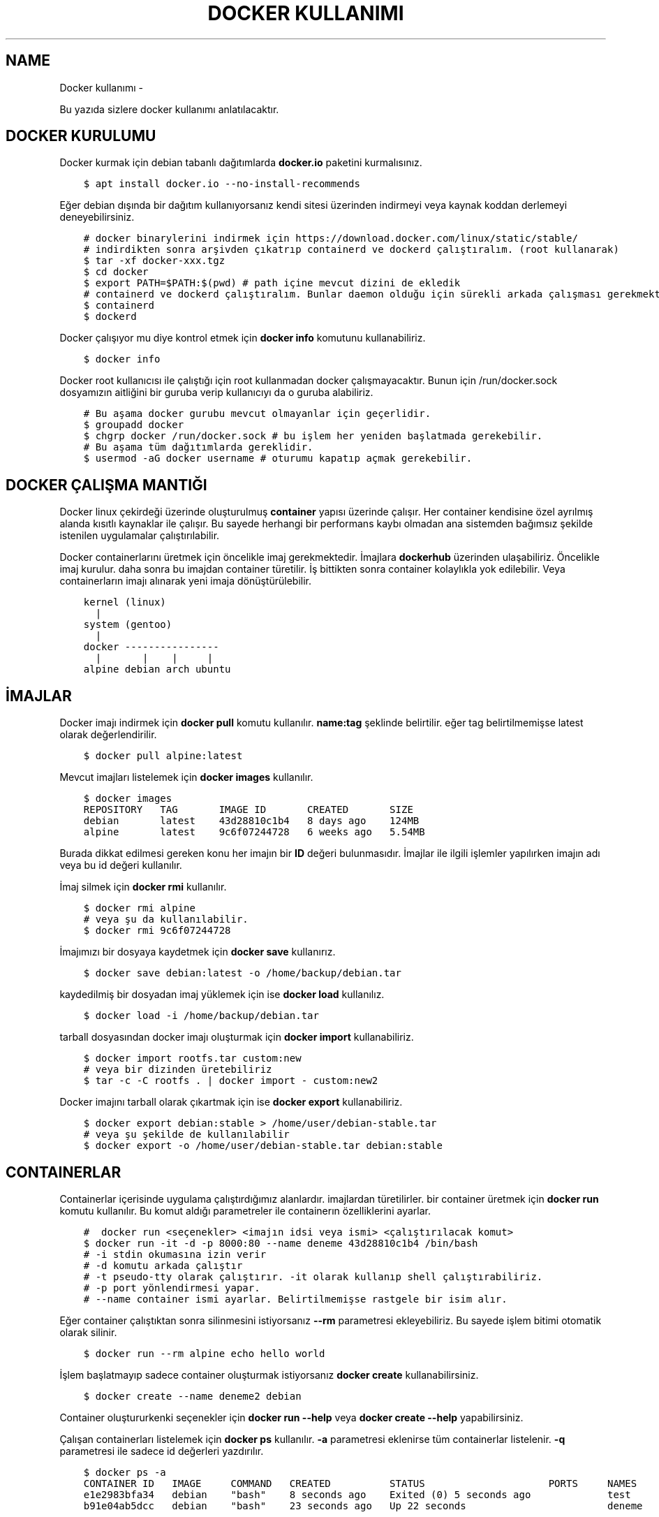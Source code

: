 .\" Man page generated from reStructuredText.
.
.
.nr rst2man-indent-level 0
.
.de1 rstReportMargin
\\$1 \\n[an-margin]
level \\n[rst2man-indent-level]
level margin: \\n[rst2man-indent\\n[rst2man-indent-level]]
-
\\n[rst2man-indent0]
\\n[rst2man-indent1]
\\n[rst2man-indent2]
..
.de1 INDENT
.\" .rstReportMargin pre:
. RS \\$1
. nr rst2man-indent\\n[rst2man-indent-level] \\n[an-margin]
. nr rst2man-indent-level +1
.\" .rstReportMargin post:
..
.de UNINDENT
. RE
.\" indent \\n[an-margin]
.\" old: \\n[rst2man-indent\\n[rst2man-indent-level]]
.nr rst2man-indent-level -1
.\" new: \\n[rst2man-indent\\n[rst2man-indent-level]]
.in \\n[rst2man-indent\\n[rst2man-indent-level]]u
..
.TH "DOCKER KULLANIMI"  "" "" ""
.SH NAME
Docker kullanımı \- 
.sp
Bu yazıda sizlere docker kullanımı anlatılacaktır.
.SH DOCKER KURULUMU
.sp
Docker kurmak için debian tabanlı dağıtımlarda \fBdocker.io\fP paketini kurmalısınız.
.INDENT 0.0
.INDENT 3.5
.sp
.nf
.ft C
$ apt install docker.io \-\-no\-install\-recommends
.ft P
.fi
.UNINDENT
.UNINDENT
.sp
Eğer debian dışında bir dağıtım kullanıyorsanız kendi sitesi üzerinden indirmeyi veya kaynak koddan derlemeyi deneyebilirsiniz.
.INDENT 0.0
.INDENT 3.5
.sp
.nf
.ft C
# docker binarylerini indirmek için https://download.docker.com/linux/static/stable/
# indirdikten sonra arşivden çıkatrıp containerd ve dockerd çalıştıralım. (root kullanarak)
$ tar \-xf docker\-xxx.tgz
$ cd docker
$ export PATH=$PATH:$(pwd) # path içine mevcut dizini de ekledik
# containerd ve dockerd çalıştıralım. Bunlar daemon olduğu için sürekli arkada çalışması gerekmektedir.
$ containerd
$ dockerd
.ft P
.fi
.UNINDENT
.UNINDENT
.sp
Docker çalışıyor mu diye kontrol etmek için \fBdocker info\fP komutunu kullanabiliriz.
.INDENT 0.0
.INDENT 3.5
.sp
.nf
.ft C
$ docker info
.ft P
.fi
.UNINDENT
.UNINDENT
.sp
Docker root kullanıcısı ile çalıştığı için root kullanmadan docker çalışmayacaktır. Bunun için /run/docker.sock dosyamızın aitliğini bir guruba verip kullanıcıyı da o guruba alabiliriz.
.INDENT 0.0
.INDENT 3.5
.sp
.nf
.ft C
# Bu aşama docker gurubu mevcut olmayanlar için geçerlidir.
$ groupadd docker
$ chgrp docker /run/docker.sock # bu işlem her yeniden başlatmada gerekebilir.
# Bu aşama tüm dağıtımlarda gereklidir.
$ usermod \-aG docker username # oturumu kapatıp açmak gerekebilir.
.ft P
.fi
.UNINDENT
.UNINDENT
.SH DOCKER ÇALIŞMA MANTIĞI
.sp
Docker linux çekirdeği üzerinde oluşturulmuş \fBcontainer\fP yapısı üzerinde çalışır. Her container kendisine özel ayrılmış alanda kısıtlı kaynaklar ile çalışır. Bu sayede herhangi bir performans kaybı olmadan ana sistemden bağımsız şekilde istenilen uygulamalar çalıştırılabilir.
.sp
Docker containerlarını üretmek için öncelikle imaj gerekmektedir. İmajlara \fBdockerhub\fP üzerinden ulaşabiliriz. Öncelikle imaj kurulur. daha sonra bu imajdan container türetilir. İş bittikten sonra container kolaylıkla yok edilebilir. Veya containerların imajı alınarak yeni imaja dönüştürülebilir.
.INDENT 0.0
.INDENT 3.5
.sp
.nf
.ft C
kernel (linux)
  |
system (gentoo)
  |
docker \-\-\-\-\-\-\-\-\-\-\-\-\-\-\-\-
  |       |    |     |
alpine debian arch ubuntu
.ft P
.fi
.UNINDENT
.UNINDENT
.SH İMAJLAR
.sp
Docker imajı indirmek için \fBdocker pull\fP komutu kullanılır. \fBname:tag\fP şeklinde belirtilir. eğer tag belirtilmemişse latest olarak değerlendirilir.
.INDENT 0.0
.INDENT 3.5
.sp
.nf
.ft C
$ docker pull alpine:latest
.ft P
.fi
.UNINDENT
.UNINDENT
.sp
Mevcut imajları listelemek için \fBdocker images\fP kullanılır.
.INDENT 0.0
.INDENT 3.5
.sp
.nf
.ft C
$ docker images
REPOSITORY   TAG       IMAGE ID       CREATED       SIZE
debian       latest    43d28810c1b4   8 days ago    124MB
alpine       latest    9c6f07244728   6 weeks ago   5\&.54MB
.ft P
.fi
.UNINDENT
.UNINDENT
.sp
Burada dikkat edilmesi gereken konu her imajın bir \fBID\fP değeri bulunmasıdır. İmajlar ile ilgili işlemler yapılırken imajın adı veya bu id değeri kullanılır.
.sp
İmaj silmek için \fBdocker rmi\fP kullanılır.
.INDENT 0.0
.INDENT 3.5
.sp
.nf
.ft C
$ docker rmi alpine
# veya şu da kullanılabilir.
$ docker rmi 9c6f07244728
.ft P
.fi
.UNINDENT
.UNINDENT
.sp
İmajımızı bir dosyaya kaydetmek için \fBdocker save\fP kullanırız.
.INDENT 0.0
.INDENT 3.5
.sp
.nf
.ft C
$ docker save debian:latest \-o /home/backup/debian.tar
.ft P
.fi
.UNINDENT
.UNINDENT
.sp
kaydedilmiş bir dosyadan imaj yüklemek için ise \fBdocker load\fP kullanılız.
.INDENT 0.0
.INDENT 3.5
.sp
.nf
.ft C
$ docker load \-i /home/backup/debian.tar
.ft P
.fi
.UNINDENT
.UNINDENT
.sp
tarball dosyasından docker imajı oluşturmak için \fBdocker import\fP kullanabiliriz.
.INDENT 0.0
.INDENT 3.5
.sp
.nf
.ft C
$ docker import rootfs.tar custom:new
# veya bir dizinden üretebiliriz
$ tar \-c \-C rootfs . | docker import \- custom:new2
.ft P
.fi
.UNINDENT
.UNINDENT
.sp
Docker imajını tarball olarak çıkartmak için ise \fBdocker export\fP kullanabiliriz.
.INDENT 0.0
.INDENT 3.5
.sp
.nf
.ft C
$ docker export debian:stable > /home/user/debian\-stable.tar
# veya şu şekilde de kullanılabilir
$ docker export \-o /home/user/debian\-stable.tar debian:stable
.ft P
.fi
.UNINDENT
.UNINDENT
.SH CONTAINERLAR
.sp
Containerlar içerisinde uygulama çalıştırdığımız alanlardır. imajlardan türetilirler. bir container üretmek için \fBdocker run\fP komutu kullanılır. Bu komut aldığı parametreler ile containerın özelliklerini ayarlar.
.INDENT 0.0
.INDENT 3.5
.sp
.nf
.ft C
#  docker run <seçenekler> <imajın idsi veya ismi> <çalıştırılacak komut>
$ docker run \-it \-d \-p 8000:80 \-\-name deneme 43d28810c1b4 /bin/bash
# \-i stdin okumasına izin verir
# \-d komutu arkada çalıştır
# \-t pseudo\-tty olarak çalıştırır. \-it olarak kullanıp shell çalıştırabiliriz.
# \-p port yönlendirmesi yapar.
# \-\-name container ismi ayarlar. Belirtilmemişse rastgele bir isim alır.
.ft P
.fi
.UNINDENT
.UNINDENT
.sp
Eğer container çalıştıktan sonra silinmesini istiyorsanız \fB\-\-rm\fP parametresi ekleyebiliriz. Bu sayede işlem bitimi otomatik olarak silinir.
.INDENT 0.0
.INDENT 3.5
.sp
.nf
.ft C
$ docker run \-\-rm alpine echo hello world
.ft P
.fi
.UNINDENT
.UNINDENT
.sp
İşlem başlatmayıp sadece container oluşturmak istiyorsanız \fBdocker create\fP kullanabilirsiniz.
.INDENT 0.0
.INDENT 3.5
.sp
.nf
.ft C
$ docker create \-\-name deneme2 debian
.ft P
.fi
.UNINDENT
.UNINDENT
.sp
Container oluştururkenki seçenekler için \fBdocker run \-\-help\fP veya \fBdocker create \-\-help\fP yapabilirsiniz.
.sp
Çalışan containerları listelemek için \fBdocker ps\fP kullanılır. \fB\-a\fP parametresi eklenirse tüm containerlar listelenir. \fB\-q\fP parametresi ile sadece id değerleri yazdırılır.
.INDENT 0.0
.INDENT 3.5
.sp
.nf
.ft C
$ docker ps \-a
CONTAINER ID   IMAGE     COMMAND   CREATED          STATUS                     PORTS     NAMES
e1e2983bfa34   debian    \(dqbash\(dq    8 seconds ago    Exited (0) 5 seconds ago             test
b91e04ab5dcc   debian    \(dqbash\(dq    23 seconds ago   Up 22 seconds                        deneme
.ft P
.fi
.UNINDENT
.UNINDENT
.sp
Çalışan bir containera bağlanmak için \fBdocker attach\fP kullanılır.
.INDENT 0.0
.INDENT 3.5
.sp
.nf
.ft C
# ctrl\-k kısayolu ile bağlantı kesilmesi için ek parametre ekleyelim.
$ docker attach b91e04ab5dcc \-\-detach\-keys=\(dqctrl\-k\(dq
.ft P
.fi
.UNINDENT
.UNINDENT
.sp
Çalışan bir container \fBdocker kill\fP kullanılarak kapatılabilir. kapatılmış bir container docker start kullanılarak tekrar başlatılabilir.
.INDENT 0.0
.INDENT 3.5
.sp
.nf
.ft C
$ docker kill b91e04ab5dcc
$ docker ps \-q | grep b91e04ab5dcc # çıktı boşsa container çalışmıyor demektir
$ docker start b91e04ab5dcc
.ft P
.fi
.UNINDENT
.UNINDENT
.sp
Container ile işimiz bittiğinde silmek için \fBdocker rm\fP kullanılır. Silme işleminden önce kapatmamız gerekir. Eğer zorla kapatılmasını isterseniz \fB\-f\fP parametresi ekleyebiliriz.
.INDENT 0.0
.INDENT 3.5
.sp
.nf
.ft C
$ docker rm b91e04ab5dcc
Error response from daemon: You cannot remove a running container ...
$ docker rm \-f b91e04ab5dcc
# Aşağıdaki komutla tüm containerları silebiliriz.
$ docker rm \-f $(docker ps \-a \-q)
.ft P
.fi
.UNINDENT
.UNINDENT
.sp
Çalışmayan tüm containerların silinmesi için \fBdocker container prune\fP kullanılabilir.
.INDENT 0.0
.INDENT 3.5
.sp
.nf
.ft C
$ docker container prune
WARNING! This will remove all stopped containers.
Are you sure you want to continue? [y/N] y
Total reclaimed space: 0B
.ft P
.fi
.UNINDENT
.UNINDENT
.sp
Çalışan containerlar ile ilgili kullanım istatistiklerine ulaşmak için \fBdocker stats\fP kullanılır. \fBdocker top\fP ise container içinde çalışan süreçler ile ilgili bilgi almaya yarar.
.sp
Container ile ilgili bilgi almak için \fBdocker inspect\fP kullanılır.
.INDENT 0.0
.INDENT 3.5
.sp
.nf
.ft C
$ docker stats
CONTAINER ID   NAME             CPU %     MEM USAGE / LIMIT   MEM %     NET I/O       BLOCK I/O   PIDS
40f84cb8e4e0   deneme2          0\&.00%     808KiB / 31\&.15GiB   0\&.00%     1\&.87kB / 0B   0B / 0B     1
$ docker top 40f84cb8e4e0
UID            PID              PPID      C                   STIME    TTY            TIME        CMD
root           7432             7396      0                   10:42    pts/0          00:00:00    bash
$ docker inspect 40f84cb8e4e0
\&...
  \(dqId\(dq: \(dq40f84cb8e4e0...\(dq,
  \(dqCreated\(dq: \(dq2022\-09\-21T07:42:18.337126911Z\(dq,
\&...
.ft P
.fi
.UNINDENT
.UNINDENT
.sp
Çalışan bir container içerisinde bir komut çalıştırmak için \fBdocker exec\fP kullanılır.
.INDENT 0.0
.INDENT 3.5
.sp
.nf
.ft C
$ docker exec \-it 40f84cb8e4e0 /bin/bash
.ft P
.fi
.UNINDENT
.UNINDENT
.sp
Containerları duraklatıp devam ettirmek için \fBdocker pause\fP ve \fBdocker unpause\fP kullanılır.
.INDENT 0.0
.INDENT 3.5
.sp
.nf
.ft C
$ docker pause 40f84cb8e4e0
$ docker unpause 40f84cb8e4e0
.ft P
.fi
.UNINDENT
.UNINDENT
.sp
Mevcut containerdan imaj elde etmek için \fBdocker commit\fP kullanabiliriz.
.INDENT 0.0
.INDENT 3.5
.sp
.nf
.ft C
$ docker commit 40f84cb8e4e0 builder:1.0
.ft P
.fi
.UNINDENT
.UNINDENT
.SH UZAK SUNUCUDA ÇALIŞMAK
.sp
\fBDOCKER_HOST\fP çevresel değişkenini ayarlayarak ssh üzerinden uzaktaki bir makinadaki container ve imajları yönetebilirsiniz.
.INDENT 0.0
.INDENT 3.5
.sp
.nf
.ft C
$ export DOCKER_HOST=ssh://user@server
$ docker info
.ft P
.fi
.UNINDENT
.UNINDENT
.sp
Bağlantı için ssh anahtarınızı sunucuya atmış olmanız gerekmektedir. Bunun için \fBssh\-copy\-id\fP kullanabilirsiniz veya anahtarınızı \fB~/.ssh/authorized_keys\fP içerisine yazmalısınız.
.INDENT 0.0
.INDENT 3.5
.sp
.nf
.ft C
$ ssh\-copy\-id user@server
user@server\(aqs password:
.ft P
.fi
.UNINDENT
.UNINDENT
.SH VOLUME KAVRAMI
.sp
Docker üzerinde birden çok container ile çalıştığımızı farz edelim. Bu containerlar birbirleri ile dosya alışverişi yapmak isteyebilirler. Örneğin bir tanesi web server olarak çalışırken diğeri web serverda bulunan dosyaları farklı bir amaç için kullanabilir.
.sp
Bu gibi durumlar için \fBvolume\fP bulunur. Volume container tarafından kullanılabilen depolama alanlarıdır. Volume oluşturmak için \fBdocker volume create\fP kullanılır.
.sp
\fBVolume\fP diskte \fB/var/lib/docker/volumes/\fP içerisinde depolanır.
.INDENT 0.0
.INDENT 3.5
.sp
.nf
.ft C
$ docker volume create data
.ft P
.fi
.UNINDENT
.UNINDENT
.sp
Var olan \fBvolume\fP listesi için \fBdocker volume ls\fP kullanılır.
.INDENT 0.0
.INDENT 3.5
.sp
.nf
.ft C
$ docker volume ls
DRIVER    VOLUME NAME
local     data
.ft P
.fi
.UNINDENT
.UNINDENT
.sp
Bir \fBvolume\fP silmek için \fBdocker volume rm\fP kullanılır. Silmeden önce bu alanı kullanan containerları kapatmalısınız.
.INDENT 0.0
.INDENT 3.5
.sp
.nf
.ft C
$ docker volume rm data
.ft P
.fi
.UNINDENT
.UNINDENT
.sp
Bir container başlatılırken ona volume eklemek için \fB\-\-mount\fP parametresi eklenir.
.INDENT 0.0
.INDENT 3.5
.sp
.nf
.ft C
$ docker run \-d \-\-name webserver \-\-mount source=data,target=/var/www/http/ nginx:latest
.ft P
.fi
.UNINDENT
.UNINDENT
.sp
Bağlanacak dizine yazılmasını istemiyorsak \fBreadonly\fP eklemeliyiz.
.INDENT 0.0
.INDENT 3.5
.sp
.nf
.ft C
docker run \-\-mount source=data,target=/app,readonly test321 alpine
.ft P
.fi
.UNINDENT
.UNINDENT
.sp
Container içine bir dizine tmpfs bağlamak için \fBtype\fP belirtilir.
.INDENT 0.0
.INDENT 3.5
.sp
.nf
.ft C
$ docker run \-\-mount type=tmpfs,target=/app/temp/ \-\-name apptest debian
# Şu şekilde de kullanılabilir.
$ docker run \-\-tmpfs /app/temp/ \-\-name apptest debian
.ft P
.fi
.UNINDENT
.UNINDENT
.sp
Ayrıca volume yerine ana sistemdeki bir dizini de bağlayabiliriz.
.INDENT 0.0
.INDENT 3.5
.sp
.nf
.ft C
docker run \-\-mount type=bind,source=/home/shared,target=/shared \-\-name test123 alpine
.ft P
.fi
.UNINDENT
.UNINDENT
.sp
Dizinleri aşağıdaki gibi de bağlayabiliriz.
.INDENT 0.0
.INDENT 3.5
.sp
.nf
.ft C
# yazılmasını istemiyorsanız ro istiyorsanız rw
# Hiçbir şey eklemezseniz rw kabul edilir.
docker run \-v /mnt:/mnt:ro \-v /shared:/shared:rw test456 alpine
.ft P
.fi
.UNINDENT
.UNINDENT
.SH DOCKERFILE
.sp
\fBDockerfile\fP docker kullanarak belli işleri gerçekleştirmeye yarayan bir talimat dosyasıdır. Bu talimatların sonucunda yeni bir imaj dosyası oluşturulur. Örneğin aşağıda bir Dockerfile dosyası verilmiştir.
.INDENT 0.0
.INDENT 3.5
.sp
.nf
.ft C
FROM alpine
RUN echo hello world
.ft P
.fi
.UNINDENT
.UNINDENT
.sp
Bir Dockerfile dosyası aşağıdaki gibi çalıştırılır.
.INDENT 0.0
.INDENT 3.5
.sp
.nf
.ft C
$ docker build \-f ./builder/Dockerfile ./
.ft P
.fi
.UNINDENT
.UNINDENT
.sp
Burada \fB\-f\fP parametresi dosyadan oku anlamına gelir. \fB\&./\fP ise çalışma dizinini belirtir. Eğer \fB\-f\fP verilmemişse çalışma dizininde dockerfile dosyası aranır.
.sp
Ayrıca doğrudan git üzerinden de çalıştırılabilir.
.INDENT 0.0
.INDENT 3.5
.sp
.nf
.ft C
$ docker build git://gitserver.com/username/repository.git
.ft P
.fi
.UNINDENT
.UNINDENT
.sp
Veya bir tarball indirilerek istenen dockerfile ile çalıştırılması sağlanabilir.
.INDENT 0.0
.INDENT 3.5
.sp
.nf
.ft C
$ docker build \-f builder/Dockerfile https://example.org/source.tar.gz
.ft P
.fi
.UNINDENT
.UNINDENT
.sp
\fBstdin\fP okunarak çalıştırılabilir.
.INDENT 0.0
.INDENT 3.5
.sp
.nf
.ft C
$ cat Dockerfile | docker build \-
.ft P
.fi
.UNINDENT
.UNINDENT
.SH DOCKERFILE YAPISI
.sp
Dockerfile dosyaları komutlar yardımı ile çalışır. Aşağıda komut ve kullanım şekli belirtilmiştir.
.INDENT 0.0
.INDENT 3.5
.sp
.nf
.ft C
FROM <imaj| scratch>    : hedef imajı kullan veya boş imajla başla
COPY <src> <trgt>       : Çalışma dizinindeki dosyayı kopyalar.
ADD <src> <trgt>        : COPY ile benzerdir fakat arşivleri açarak kopyalar.
RUN <command>           : Komut çalıştırır.
USER <name>             : varsayılan kullanıcı adı belirler
WORKDIR <dir>           : Container içindeki çalışma dizinini belirler.
CMD <command>           : Varsayılan çalıştırılacak olan komutu belirler.
ENV <name> <value>      : Çevresel değişken belirler.
LABEL <key=value>       : Metadata tanımlamak için kullanılır.
EXPOSE <port/protocol>  : Port açmak için kullanılır. protocol kısmı tcp veya udp olabilir.
ARG <name=value>        : ENV ile benzerdir fakat sadece imaj oluşturulurken kullanılabilir.
.ft P
.fi
.UNINDENT
.UNINDENT
.sp
Örneğin aşağıda bir dockerfile dosyası ile kaynak kod derleyelim.
.INDENT 0.0
.INDENT 3.5
.sp
.nf
.ft C
FROM alpine
RUN apk add \-\-no\-cache build\-base
ADD bash\-5.0.tar.gz /build
WORKDIR /build/bash\-5.0
RUN ./configure \-\-prefix=/usr
RUN make
RUN make install
.ft P
.fi
.UNINDENT
.UNINDENT
.sp
Şimdi bu dosyayı derleme yapmak için kullanalım. Burada \fB\-t\fP yeni oluşacak imaja isim tag eklemek için kullanılır.
.INDENT 0.0
.INDENT 3.5
.sp
.nf
.ft C
$ wget https://ftp.gnu.org/gnu/bash/bash\-5.0.tar.gz
$ docker build \-t build\-bash:5.0 .
.ft P
.fi
.UNINDENT
.UNINDENT
.\" Generated by docutils manpage writer.
.
